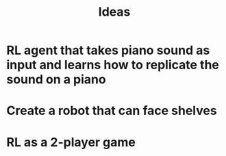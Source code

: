 #+TITLE: Ideas
* RL agent that takes piano sound as input and learns how to replicate the sound on a piano
* Create a robot that can face shelves
* RL as a 2-player game

